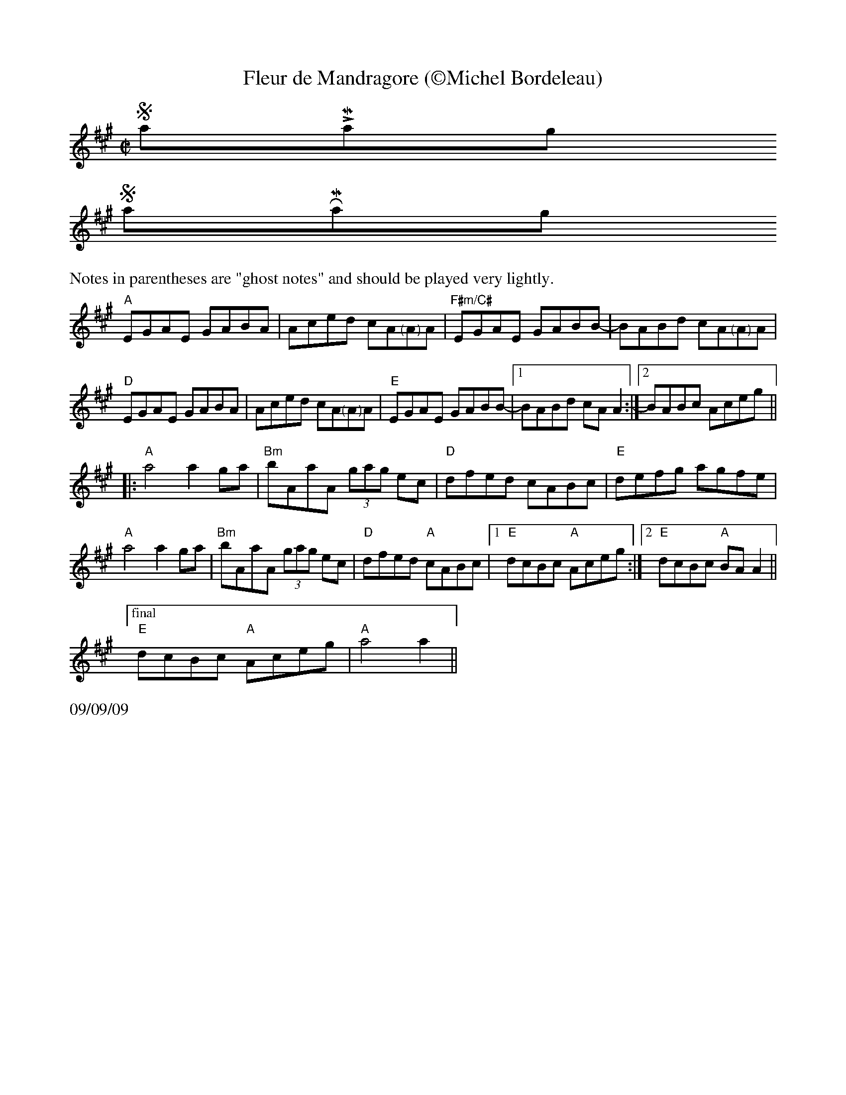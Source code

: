 X:3
T:Fleur de Mandragore (\251Michel Bordeleau)
R:Reel
L:1/8
M:C|
K:A
$SmallLMargin
$SmallRMargin
%%text Notes in parentheses are "ghost notes" and should be played very lightly.
"A"EGAE GABA|Aced cA"<("">)"AA|"F#m/C#"EGAE GABB-| BABd cA"<("">)"AA|
"D"EGAE GABA|Aced cA"<("">)"AA|"E"EGAE GABB-|1BABd cAA2:|[2 BABc Aceg ||
|: "A"a4 a2 ga| "Bm"bAaA (3gag ec |"D"dfed cABc|"E"defg agfe|
"A"a4 a2 ga| "Bm"bAaA (3gag ec |"D"dfed "A"cABc|[1  "E"dcBc "A"Aceg:|[2 "E"dcBc "A"BA A2 ||
["final"  "E"dcBc "A"Aceg|"A"a4 a2||
%%text 09/09/09

